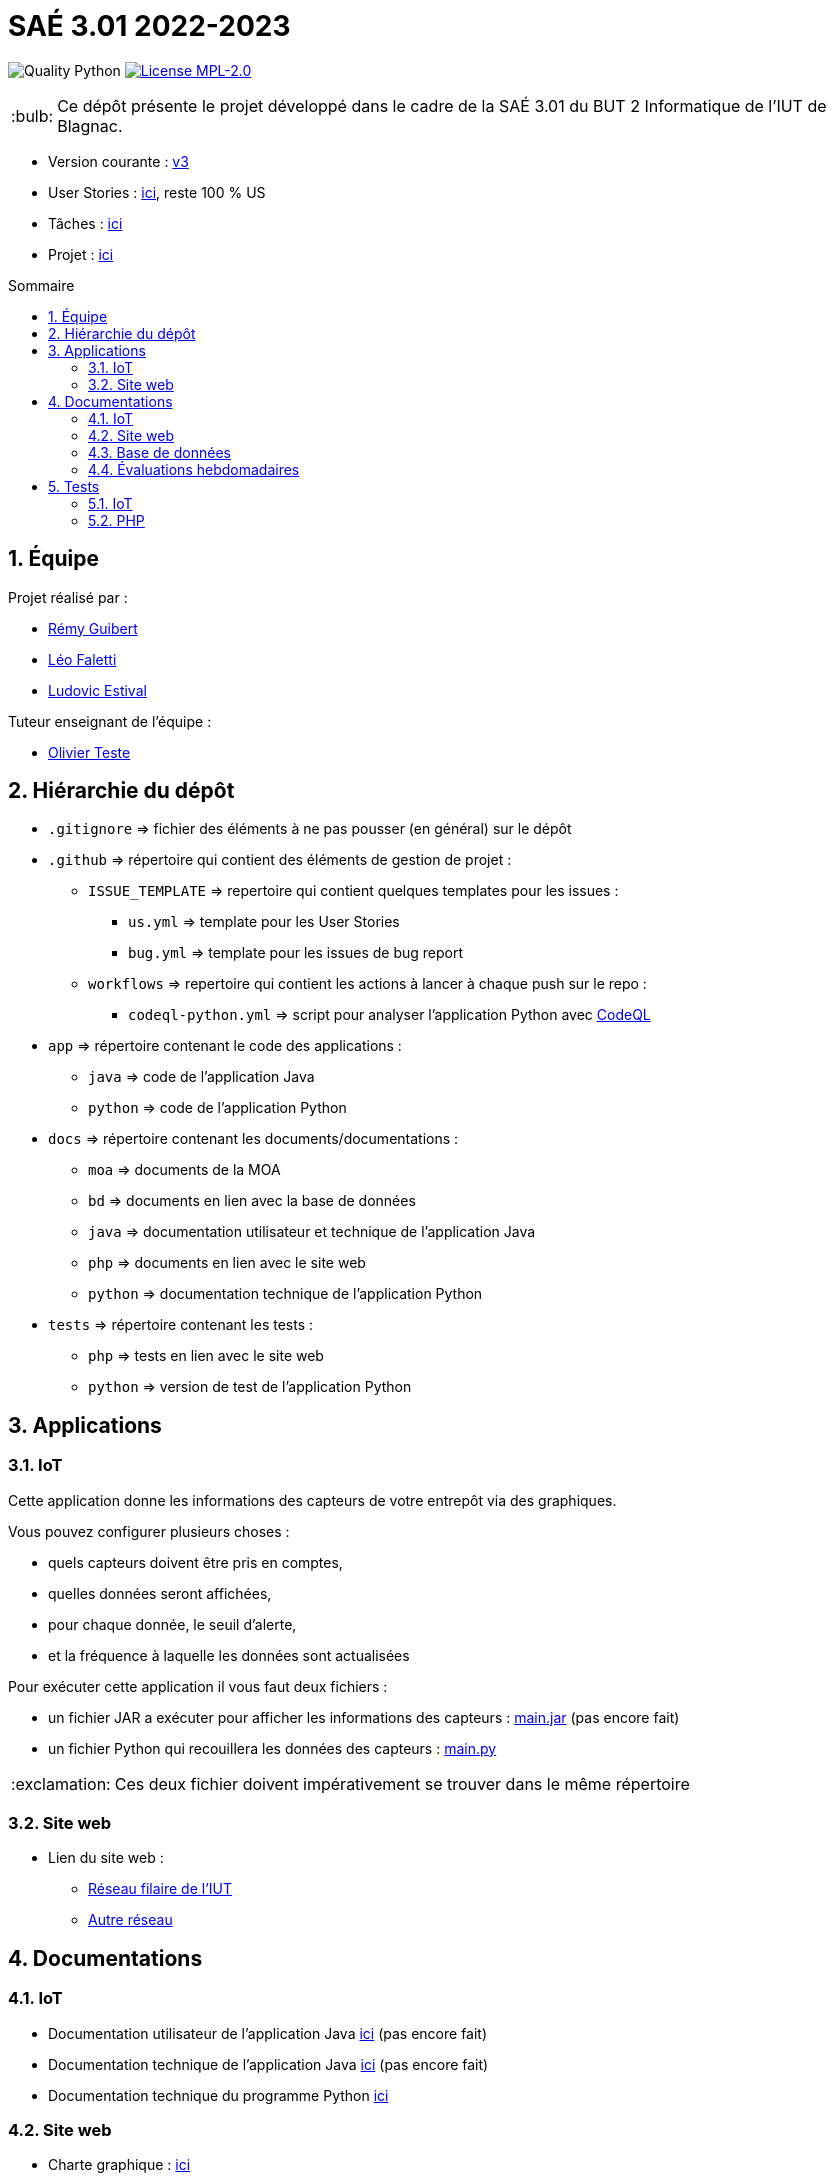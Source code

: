 //----------------------------------------

// Table of content
:toc: macro
:toc-title: Sommaire
:numbered:

// Icons
:tip-caption: :bulb:
:note-caption: :paperclip:
:warning-caption: :warning:
:important-caption: :exclamation:
:caution-caption: :fire:

:baseURL: https://github.com/IUT-Blagnac/sae3-01-devapp-g2b-12

//----------------------------------------

= SAÉ 3.01 2022-2023

// Tags
image:{baseURL}/actions/workflows/codeql-python.yml/badge.svg[Quality Python]
image:https://img.shields.io/badge/License-MPL%202.0-brightgreen.svg[License MPL-2.0, link="https://opensource.org/licenses/MPL-2.0"]

TIP: Ce dépôt présente le projet développé dans le cadre de la SAÉ 3.01 du BUT 2 Informatique de l'IUT de Blagnac.

- Version courante : {baseURL}/releases/tag/v3[v3]
- User Stories : {baseURL}/issues?q=is%3Aopen+is%3Aissue+label%3AUS[ici], reste 100 % US
- Tâches : {baseURL}/issues?q=is%3Aopen+is%3Aissue+label%3ATâche[ici]
- Projet : https://github.com/orgs/IUT-Blagnac/projects/23[ici]

toc::[]

== Équipe

Projet réalisé par :

- https://github.com/PattateDouce[Rémy Guibert]
- https://github.com/Falettiattendre[Léo Faletti]
- https://github.com/ludovic-estival[Ludovic Estival]

Tuteur enseignant de l’équipe :

- mailto:teste@irit.fr[Olivier Teste]

== Hiérarchie du dépôt

- `.gitignore` => fichier des éléments à ne pas pousser (en général) sur le dépôt
- `.github` => répertoire qui contient des éléments de gestion de projet :
** `ISSUE_TEMPLATE` => repertoire qui contient quelques templates pour les issues :
*** `us.yml` => template pour les User Stories
*** `bug.yml` => template pour les issues de bug report
** `workflows` => repertoire qui contient les actions à lancer à chaque push sur le repo :
*** `codeql-python.yml` => script pour analyser l'application Python avec https://docs.github.com/fr/code-security/code-scanning/automatically-scanning-your-code-for-vulnerabilities-and-errors/about-code-scanning-with-codeql[CodeQL]
- `app` => répertoire contenant le code des applications :
** `java` => code de l'application Java
** `python` => code de l'application Python
- `docs` => répertoire contenant les documents/documentations :
** `moa` => documents de la MOA
** `bd` => documents en lien avec la base de données
** `java` => documentation utilisateur et technique de l'application Java
** `php` => documents en lien avec le site web
** `python` => documentation technique de l'application Python
- `tests` => répertoire contenant les tests :
** `php` => tests en lien avec le site web
** `python` => version de test de l'application Python


== Applications

=== IoT

Cette application donne les informations des capteurs de votre entrepôt via des graphiques.

Vous pouvez configurer plusieurs choses :

- quels capteurs doivent être pris en comptes,
- quelles données seront affichées,
- pour chaque donnée, le seuil d'alerte,
- et la fréquence à laquelle les données sont actualisées

Pour exécuter cette application il vous faut deux fichiers :

- un fichier JAR a exécuter pour afficher les informations des capteurs : {baseURL}/raw/master/app/java/main.jar[main.jar] (pas encore fait)

- un fichier Python qui recouillera les données des capteurs : {baseURL}/raw/master/app/python/main.py[main.py]

IMPORTANT: Ces deux fichier doivent impérativement se trouver dans le même répertoire

=== Site web

- Lien du site web :
* http://192.168.224.138/~SAESYS12/[Réseau filaire de l'IUT] 
* http://193.54.227.164/~SAESYS12/[Autre réseau]

== Documentations

=== IoT

- Documentation utilisateur de l'application Java {baseURL}/blob/master/docs/java/java_user.adoc[ici] (pas encore fait)

- Documentation technique de l'application Java {baseURL}/blob/master/docs/java/java_tech.adoc[ici] (pas encore fait)

- Documentation technique du programme Python {baseURL}/blob/master/docs/python/python_tech.adoc[ici]

=== Site web

- Charte graphique : {baseURL}/raw/master/docs/php/Charte%20graphique.pdf[ici]

- Schéma d'enchaînement des pages : {baseURL}/raw/master/docs/php/Schéma%20d%27Enchaînement%20des%20Pages.pdf[ici]

- Code commenté de l'authentification : {baseURL}/raw/master/docs/php/Authentification.pdf[ici]

=== Base de données

- Le diagramme de classes, le dictionnaire de données et le schéma relationnel sont regroupé dans {baseURL}/raw/master/docs/bd/Conception%20de%20la%20base%20de%20donn%C3%A9es.pdf[la conception de la base de données]

- Le script de création de la base de données se trouve {baseURL}/raw/master/docs/bd/Script%20de%20cr%C3%A9ation%20de%20la%20base.sql[ici].

=== Évaluations hebdomadaires

NOTE: Les notes ci-dessous sont mises à jour directement par les enseignants responsables de la compétence 5.

ifdef::env-github[]
image:https://docs.google.com/spreadsheets/d/e/2PACX-1vTc3HJJ9iSI4aa2I9a567wX1AUEmgGrQsPl7tHGSAJ_Z-lzWXwYhlhcVIhh5vCJxoxHXYKjSLetP6NS/pubchart?oid=935875429&format=image[link=https://docs.google.com/spreadsheets/d/e/2PACX-1vTc3HJJ9iSI4aa2I9a567wX1AUEmgGrQsPl7tHGSAJ_Z-lzWXwYhlhcVIhh5vCJxoxHXYKjSLetP6NS/pubchart?oid=935875429&format=image]
endif::[]

ifndef::env-github[]
++++
<iframe width="786" height="430" seamless frameborder="0" scrolling="no" src="https://docs.google.com/spreadsheets/d/e/2PACX-1vTc3HJJ9iSI4aa2I9a567wX1AUEmgGrQsPl7tHGSAJ_Z-lzWXwYhlhcVIhh5vCJxoxHXYKjSLetP6NS/pubchart?oid=935875429&format=image"></iframe>
++++
endif::[]

=Sprint 3 retour :
Liens à jour dans le readme. Dans le Backlog revoir les US, il manque les priorités et la rédaction de la US. Différencier IOT et site WEB. Identifier les sprints.Identifier à quelle US se rattache une tâche. release Ecommerce ? rien sur les tests

== Tests

=== IoT

Pour la partie Python les tests sont implémentés dans un autre script, se trouvant {baseURL}/raw/master/tests/python/main-test.py[ici], les tests sont expliqués dans la documentation technique, {baseURL}/blob/master/docs/python/python_tech.adoc#tests[ici].

=== PHP

Vous pouvez retrouver les tests du site web {baseURL}/blob/master/tests/php/tests-php.adoc[ici].
